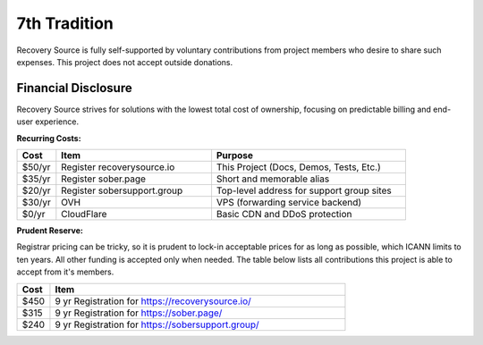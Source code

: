 .. _funding:

7th Tradition
=============

Recovery Source is fully self-supported by voluntary contributions from project
members who desire to share such expenses. This project does not accept outside
donations.

Financial Disclosure
--------------------

Recovery Source strives for solutions with the lowest total cost of ownership,
focusing on predictable billing and end-user experience.

**Recurring Costs:**

.. list-table::
   :header-rows: 1
   :widths: 10 40 50

   * - Cost
     - Item
     - Purpose

   * - $50/yr
     - Register recoverysource.io
     - This Project (Docs, Demos, Tests, Etc.)

   * - $35/yr
     - Register sober.page
     - Short and memorable alias

   * - $20/yr
     - Register sobersupport.group
     - Top-level address for support group sites

   * - $30/yr
     - OVH
     - VPS (forwarding service backend)

   * - $0/yr
     - CloudFlare
     - Basic CDN and DDoS protection

**Prudent Reserve:**

Registrar pricing can be tricky, so it is prudent to lock-in acceptable prices
for as long as possible, which ICANN limits to ten years. All other funding is
accepted only when needed. The table below lists all contributions this project
is able to accept from it's members.

.. list-table::
   :header-rows: 1
   :widths: 10 90

   * - Cost
     - Item

   * - $450
     - 9 yr Registration for https://recoverysource.io/

   * - $315
     - 9 yr Registration for https://sober.page/

   * - $240
     - 9 yr Registration for https://sobersupport.group/
